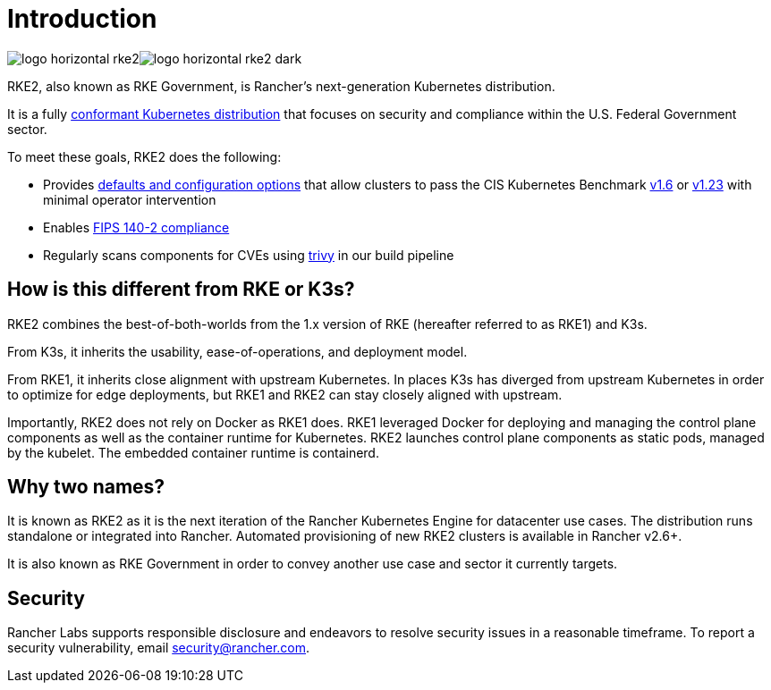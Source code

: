 = Introduction
:sidebar_position: 1
:slug: /

image:/img/logo-horizontal-rke2.svg#gh-light-mode-only[]image:/img/logo-horizontal-rke2-dark.svg#gh-dark-mode-only[]

RKE2, also known as RKE Government, is Rancher's next-generation Kubernetes distribution.

It is a fully https://landscape.cncf.io/?group=projects-and-products&view-mode=card&item=platform--certified-kubernetes-distribution--rke-government#app-definition-and-development--application-definition-image-build[conformant Kubernetes distribution] that focuses on security and compliance within the U.S. Federal Government sector.

To meet these goals, RKE2 does the following:

* Provides xref:security/hardening_guide.adoc[defaults and configuration options] that allow clusters to pass the CIS Kubernetes Benchmark xref:security/cis_self_assessment16.adoc[v1.6] or xref:security/cis_self_assessment123.adoc[v1.23] with minimal operator intervention
* Enables xref:security/fips_support.adoc[FIPS 140-2 compliance]
* Regularly scans components for CVEs using https://github.com/aquasecurity/trivy[trivy] in our build pipeline

== How is this different from RKE or K3s?

RKE2 combines the best-of-both-worlds from the 1.x version of RKE (hereafter referred to as RKE1) and K3s.

From K3s, it inherits the usability, ease-of-operations, and deployment model.

From RKE1, it inherits close alignment with upstream Kubernetes. In places K3s has diverged from upstream Kubernetes in order to optimize for edge deployments, but RKE1 and RKE2 can stay closely aligned with upstream.

Importantly, RKE2 does not rely on Docker as RKE1 does. RKE1 leveraged Docker for deploying and managing the control plane components as well as the container runtime for Kubernetes. RKE2 launches control plane components as static pods, managed by the kubelet. The embedded container runtime is containerd.

== Why two names?

It is known as RKE2 as it is the next iteration of the Rancher Kubernetes Engine for datacenter use cases. The distribution runs standalone or integrated into Rancher. Automated provisioning of new RKE2 clusters is available in Rancher v2.6+.

It is also known as RKE Government in order to convey another use case and sector it currently targets.

== Security

Rancher Labs supports responsible disclosure and endeavors to resolve security
issues in a reasonable timeframe. To report a security vulnerability, email
link:mailto:security@rancher.com[security@rancher.com].
